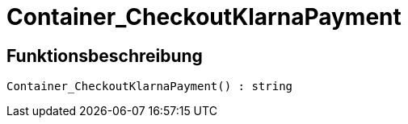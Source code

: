 = Container_CheckoutKlarnaPayment
:lang: de
// include::{includedir}/_header.adoc[]
:keywords: Container_CheckoutKlarnaPayment
:position: 255

//  auto generated content Thu, 06 Jul 2017 00:02:38 +0200
== Funktionsbeschreibung

[source,plenty]
----

Container_CheckoutKlarnaPayment() : string

----

